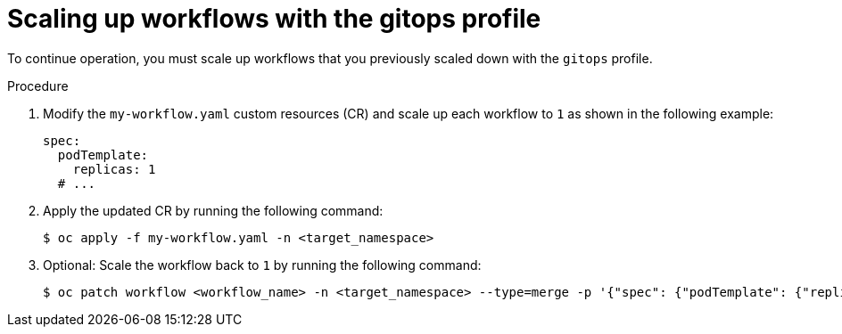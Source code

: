 // Module included in the following assemblies:
// * serverless-logic/serverless-logic-upgrading-operator-from-1-35-to-1-36


:_mod-docs-content-type: PROCEDURE
[id="serverless-logic-upgrade-1-36-scaling-up-workflows-with-gitops-profile_{context}"]
= Scaling up workflows with the gitops profile

To continue operation, you must scale up workflows that you previously scaled down with the `gitops` profile.

.Procedure

. Modify the `my-workflow.yaml` custom resources (CR) and scale up each workflow to `1` as shown in the following example:
+
[source,yaml]
----
spec:
  podTemplate:
    replicas: 1
  # ...
----

. Apply the updated CR by running the following command:
+
[source,terminal]
----
$ oc apply -f my-workflow.yaml -n <target_namespace>
----

. Optional: Scale the workflow back to `1` by running the following command:
+
[source,terminal]
----
$ oc patch workflow <workflow_name> -n <target_namespace> --type=merge -p '{"spec": {"podTemplate": {"replicas": 1}}}'
----